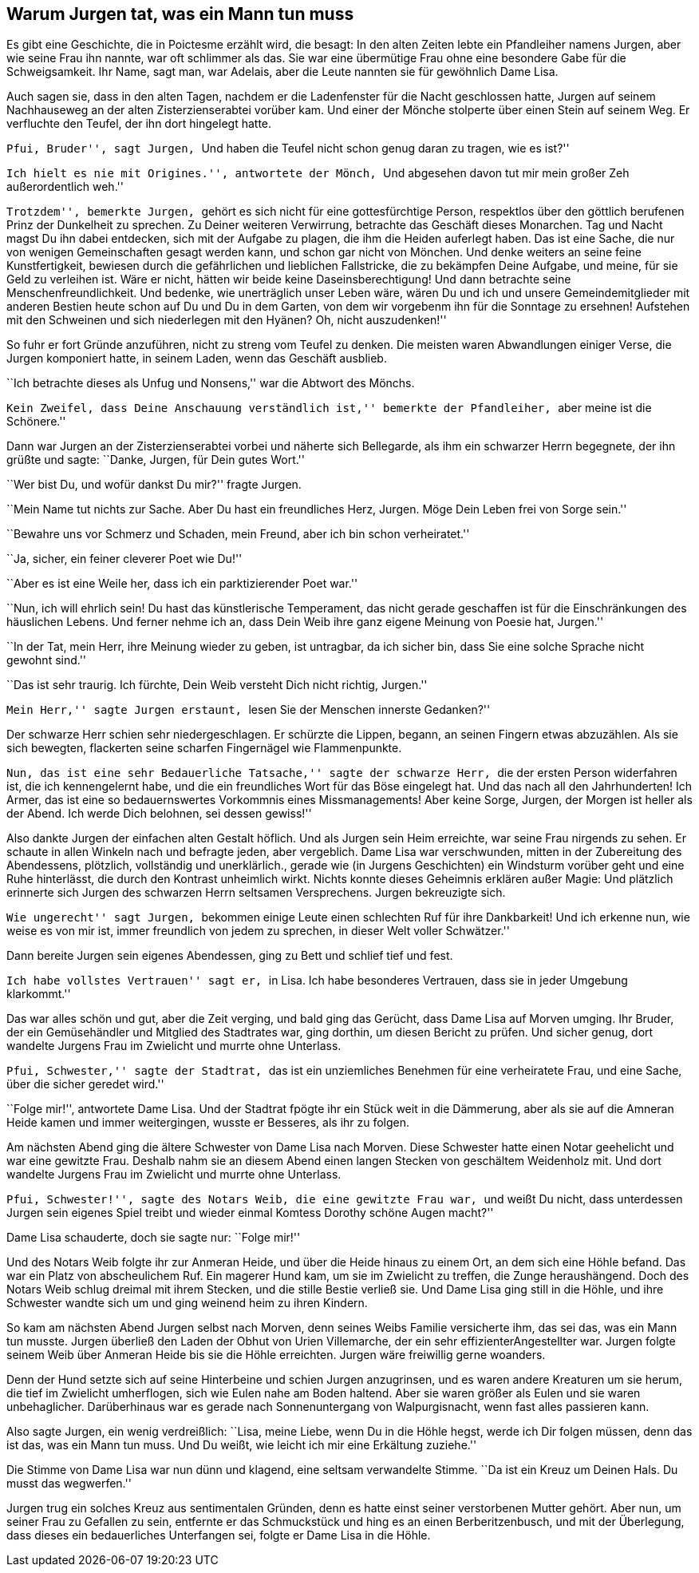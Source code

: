 Warum Jurgen tat, was ein Mann tun muss
---------------------------------------

Es gibt eine Geschichte, die in Poictesme erzählt wird, die besagt: In den
alten Zeiten lebte ein Pfandleiher namens Jurgen, aber wie seine Frau ihn
nannte, war oft schlimmer als das. Sie war eine übermütige Frau ohne eine
besondere Gabe für die Schweigsamkeit. Ihr Name, sagt man, war Adelais, aber
die Leute nannten sie für gewöhnlich Dame Lisa.

Auch sagen sie, dass in den alten Tagen, nachdem er die Ladenfenster für die
Nacht geschlossen hatte, Jurgen auf seinem Nachhauseweg an der alten
Zisterzienserabtei vorüber kam. Und einer der Mönche stolperte über einen Stein
auf seinem Weg. Er verfluchte den Teufel, der ihn dort hingelegt hatte.

``Pfui, Bruder'', sagt Jurgen, ``Und haben die Teufel nicht schon genug daran
zu tragen, wie es ist?''

``Ich hielt es nie mit Origines.'', antwortete der Mönch, ``Und abgesehen davon
tut mir mein großer Zeh außerordentlich weh.''

``Trotzdem'', bemerkte Jurgen, ``gehört es sich nicht für eine gottesfürchtige
Person, respektlos über den göttlich berufenen Prinz der Dunkelheit zu
sprechen. Zu Deiner weiteren Verwirrung, betrachte das Geschäft dieses
Monarchen. Tag und Nacht magst Du ihn dabei entdecken, sich mit der Aufgabe zu
plagen, die ihm die Heiden auferlegt haben. Das ist eine Sache, die nur von
wenigen Gemeinschaften gesagt werden kann, und schon gar nicht von Mönchen. Und
denke weiters an seine feine Kunstfertigkeit, bewiesen durch die gefährlichen
und lieblichen Fallstricke, die zu bekämpfen Deine Aufgabe, und meine, für sie
Geld zu verleihen ist. Wäre er nicht, hätten wir beide keine
Daseinsberechtigung! Und dann betrachte seine Menschenfreundlichkeit. Und
bedenke, wie unerträglich unser Leben wäre, wären Du und ich und unsere
Gemeindemitglieder mit anderen Bestien heute schon auf Du und Du in dem Garten,
von dem wir vorgebenm ihn für die Sonntage zu ersehnen! Aufstehen mit den
Schweinen und sich niederlegen mit den Hyänen? Oh, nicht auszudenken!''

So fuhr er fort Gründe anzuführen, nicht zu streng vom Teufel zu denken. Die
meisten waren Abwandlungen einiger Verse, die Jurgen komponiert hatte, in
seinem Laden, wenn das Geschäft ausblieb.

``Ich betrachte dieses als Unfug und Nonsens,'' war die Abtwort des Mönchs.

``Kein Zweifel, dass Deine Anschauung verständlich ist,'' bemerkte der
Pfandleiher, ``aber meine ist die Schönere.''

Dann war Jurgen an der Zisterzienserabtei vorbei und näherte sich Bellegarde,
als ihm ein schwarzer Herrn begegnete, der ihn grüßte und sagte: ``Danke,
Jurgen, für Dein gutes Wort.''

``Wer bist Du, und wofür dankst Du mir?'' fragte Jurgen.

``Mein Name tut nichts zur Sache. Aber Du hast ein freundliches Herz, Jurgen.
Möge Dein Leben frei von Sorge sein.''

``Bewahre uns vor Schmerz und Schaden, mein Freund, aber ich bin schon
verheiratet.''

``Ja, sicher, ein feiner cleverer Poet wie Du!''

``Aber es ist eine Weile her, dass ich ein parktizierender Poet war.''

``Nun, ich will ehrlich sein! Du hast das künstlerische Temperament, das nicht
gerade geschaffen ist für die Einschränkungen des häuslichen Lebens. Und ferner
nehme ich an, dass Dein Weib ihre ganz eigene Meinung von Poesie hat, Jurgen.''

``In der Tat, mein Herr, ihre Meinung wieder zu geben, ist untragbar, da ich
sicher bin, dass Sie eine solche Sprache nicht gewohnt sind.''

``Das ist sehr traurig. Ich fürchte, Dein Weib versteht Dich nicht richtig,
Jurgen.''

``Mein Herr,'' sagte Jurgen erstaunt, ``lesen Sie der Menschen innerste
Gedanken?''

Der schwarze Herr schien sehr niedergeschlagen. Er schürzte die Lippen, begann,
an seinen Fingern etwas abzuzählen. Als sie sich bewegten, flackerten seine
scharfen Fingernägel wie Flammenpunkte.

``Nun, das ist eine sehr Bedauerliche Tatsache,'' sagte der schwarze Herr,
``die der ersten Person widerfahren ist, die ich kennengelernt habe, und die
ein freundliches Wort für das Böse eingelegt hat. Und das nach all den
Jahrhunderten! Ich Armer, das ist eine so bedauernswertes Vorkommnis eines
Missmanagements! Aber keine Sorge, Jurgen, der Morgen ist heller als der Abend.
Ich werde Dich belohnen, sei dessen gewiss!''

Also dankte Jurgen der einfachen alten Gestalt höflich. Und als Jurgen sein
Heim erreichte, war seine Frau nirgends zu sehen. Er schaute in allen Winkeln
nach und befragte jeden, aber vergeblich. Dame Lisa war verschwunden, mitten in
der Zubereitung des Abendessens, plötzlich, vollständig und unerklärlich.,
gerade wie (in Jurgens Geschichten) ein Windsturm vorüber geht und eine Ruhe
hinterlässt, die durch den Kontrast unheimlich wirkt. Nichts konnte dieses
Geheimnis erklären außer Magie: Und plätzlich erinnerte sich Jurgen des
schwarzen Herrn seltsamen Versprechens. Jurgen bekreuzigte sich.

``Wie ungerecht'' sagt Jurgen, ``bekommen einige Leute einen schlechten Ruf
für ihre Dankbarkeit! Und ich erkenne nun, wie weise es von mir ist, immer
freundlich von jedem zu sprechen, in dieser Welt voller Schwätzer.''

Dann bereite Jurgen sein eigenes Abendessen, ging zu Bett und schlief tief und
fest.

``Ich habe vollstes Vertrauen'' sagt er, ``in Lisa. Ich habe besonderes
Vertrauen, dass sie in jeder Umgebung klarkommt.''

Das war alles schön und gut, aber die Zeit verging, und bald ging das Gerücht,
dass Dame Lisa auf Morven umging. Ihr Bruder, der ein Gemüsehändler und
Mitglied des Stadtrates war, ging dorthin, um diesen Bericht zu prüfen. Und
sicher genug, dort wandelte Jurgens Frau im Zwielicht und murrte ohne
Unterlass.

``Pfui, Schwester,'' sagte der Stadtrat, ``das ist ein unziemliches Benehmen
für eine verheiratete Frau, und eine Sache, über die sicher geredet wird.''

``Folge mir!'', antwortete Dame Lisa. Und der Stadtrat fpögte ihr ein Stück
weit in die Dämmerung, aber als sie auf die Amneran Heide kamen und immer
weitergingen, wusste er Besseres, als ihr zu folgen.

Am nächsten Abend ging die ältere Schwester von Dame Lisa nach Morven. Diese
Schwester hatte einen Notar geehelicht und war eine gewitzte Frau. Deshalb
nahm sie an diesem Abend einen langen Stecken von geschältem Weidenholz mit.
Und dort wandelte Jurgens Frau im Zwielicht und murrte ohne Unterlass.

``Pfui, Schwester!'', sagte des Notars Weib, die eine gewitzte Frau war, ``und
weißt Du nicht, dass unterdessen Jurgen sein eigenes Spiel treibt und wieder
einmal Komtess Dorothy schöne Augen macht?''

Dame Lisa schauderte, doch sie sagte nur: ``Folge mir!''

Und des Notars Weib folgte ihr zur Anmeran Heide, und über die Heide hinaus zu
einem Ort, an dem sich eine Höhle befand. Das war ein Platz von abscheulichem
Ruf. Ein magerer Hund kam, um sie im Zwielicht zu treffen, die Zunge
heraushängend. Doch des Notars Weib schlug dreimal mit ihrem Stecken, und die
stille Bestie verließ sie. Und Dame Lisa ging still in die Höhle, und ihre
Schwester wandte sich um und ging weinend heim zu ihren Kindern.

So kam am nächsten Abend Jurgen selbst nach Morven, denn seines Weibs Familie
versicherte ihm, das sei das, was ein Mann tun musste. Jurgen überließ
den Laden der Obhut von Urien Villemarche, der ein sehr effizienterAngestellter
war. Jurgen folgte seinem Weib über Anmeran Heide bis sie die Höhle erreichten.
Jurgen wäre freiwillig gerne woanders.

Denn der Hund setzte sich auf seine Hinterbeine und schien Jurgen anzugrinsen,
und es waren andere Kreaturen um sie herum, die tief im Zwielicht umherflogen,
sich wie Eulen nahe am Boden haltend. Aber sie waren größer als Eulen und sie
waren unbehaglicher. Darüberhinaus war es gerade nach Sonnenuntergang von
Walpurgisnacht, wenn fast alles passieren kann.

Also sagte Jurgen, ein wenig verdreißlich: ``Lisa, meine Liebe, wenn Du in die
Höhle hegst, werde ich Dir folgen müssen, denn das ist das, was ein Mann tun
muss. Und Du weißt, wie leicht ich mir eine Erkältung zuziehe.''

Die Stimme von Dame Lisa war nun dünn und klagend, eine seltsam verwandelte
Stimme. ``Da ist ein Kreuz um Deinen Hals. Du musst das wegwerfen.''

Jurgen trug ein solches Kreuz aus sentimentalen Gründen, denn es hatte einst
seiner verstorbenen Mutter gehört. Aber nun, um seiner Frau zu Gefallen zu
sein, entfernte er das Schmuckstück und hing es an einen Berberitzenbusch, und
mit der Überlegung, dass dieses ein bedauerliches Unterfangen sei, folgte er
Dame Lisa in die Höhle.
